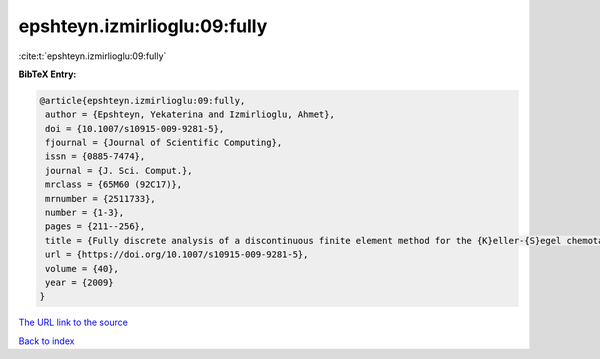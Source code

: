 epshteyn.izmirlioglu:09:fully
=============================

:cite:t:`epshteyn.izmirlioglu:09:fully`

**BibTeX Entry:**

.. code-block:: bibtex

   @article{epshteyn.izmirlioglu:09:fully,
    author = {Epshteyn, Yekaterina and Izmirlioglu, Ahmet},
    doi = {10.1007/s10915-009-9281-5},
    fjournal = {Journal of Scientific Computing},
    issn = {0885-7474},
    journal = {J. Sci. Comput.},
    mrclass = {65M60 (92C17)},
    mrnumber = {2511733},
    number = {1-3},
    pages = {211--256},
    title = {Fully discrete analysis of a discontinuous finite element method for the {K}eller-{S}egel chemotaxis model},
    url = {https://doi.org/10.1007/s10915-009-9281-5},
    volume = {40},
    year = {2009}
   }
`The URL link to the source <ttps://doi.org/10.1007/s10915-009-9281-5}>`_


`Back to index <../By-Cite-Keys.html>`_
